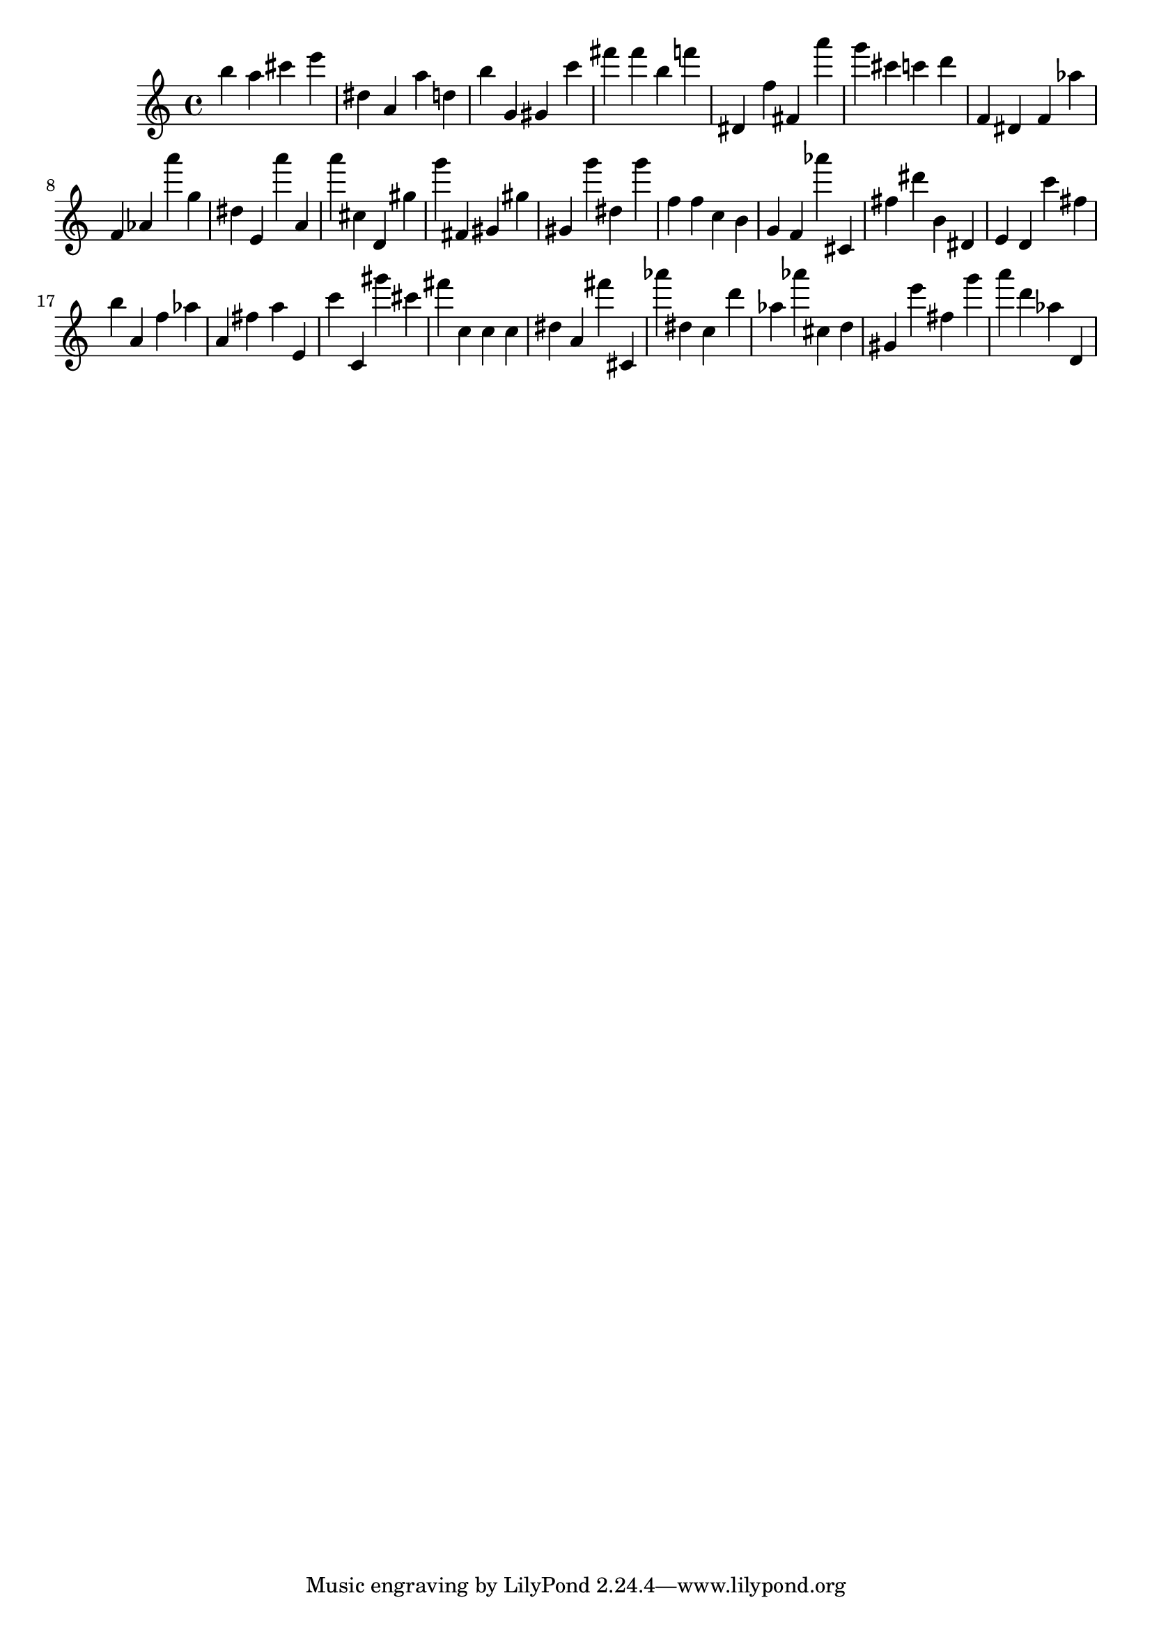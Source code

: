 \version "2.18.2"
\score {

{
\clef treble
b'' a'' cis''' e''' dis'' a' a'' d'' b'' g' gis' c''' fis''' fis''' b'' f''' dis' f'' fis' a''' g''' cis''' c''' d''' f' dis' f' as'' f' as' a''' g'' dis'' e' a''' a' a''' cis'' d' gis'' g''' fis' gis' gis'' gis' g''' dis'' g''' f'' f'' c'' b' g' f' as''' cis' fis'' dis''' b' dis' e' d' c''' fis'' b'' a' f'' as'' a' fis'' a'' e' c''' c' gis''' cis''' fis''' c'' c'' c'' dis'' a' fis''' cis' as''' dis'' c'' d''' as'' as''' cis'' d'' gis' e''' fis'' g''' a''' d''' as'' d' 
}

 \midi { }
 \layout { }
}